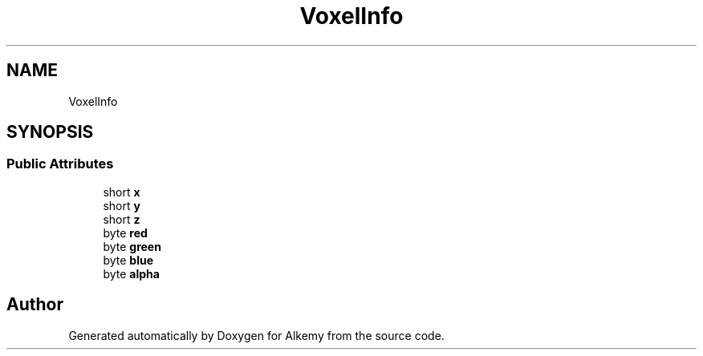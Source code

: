 .TH "VoxelInfo" 3 "Sun Apr 9 2023" "Alkemy" \" -*- nroff -*-
.ad l
.nh
.SH NAME
VoxelInfo
.SH SYNOPSIS
.br
.PP
.SS "Public Attributes"

.in +1c
.ti -1c
.RI "short \fBx\fP"
.br
.ti -1c
.RI "short \fBy\fP"
.br
.ti -1c
.RI "short \fBz\fP"
.br
.ti -1c
.RI "byte \fBred\fP"
.br
.ti -1c
.RI "byte \fBgreen\fP"
.br
.ti -1c
.RI "byte \fBblue\fP"
.br
.ti -1c
.RI "byte \fBalpha\fP"
.br
.in -1c

.SH "Author"
.PP 
Generated automatically by Doxygen for Alkemy from the source code\&.
